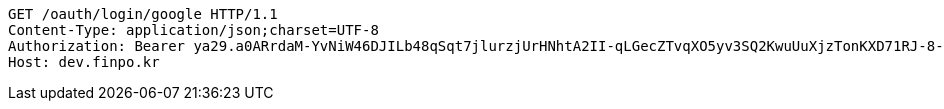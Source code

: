 [source,http,options="nowrap"]
----
GET /oauth/login/google HTTP/1.1
Content-Type: application/json;charset=UTF-8
Authorization: Bearer ya29.a0ARrdaM-YvNiW46DJILb48qSqt7jlurzjUrHNhtA2II-qLGecZTvqXO5yv3SQ2KwuUuXjzTonKXD71RJ-8-KPUuef-lbt0_Lr20SoyAeVetBUFsACwAX7eLSlAGaEsZZBAuUg-IUkFlMI-FFeZWZj0awBGo3K
Host: dev.finpo.kr

----